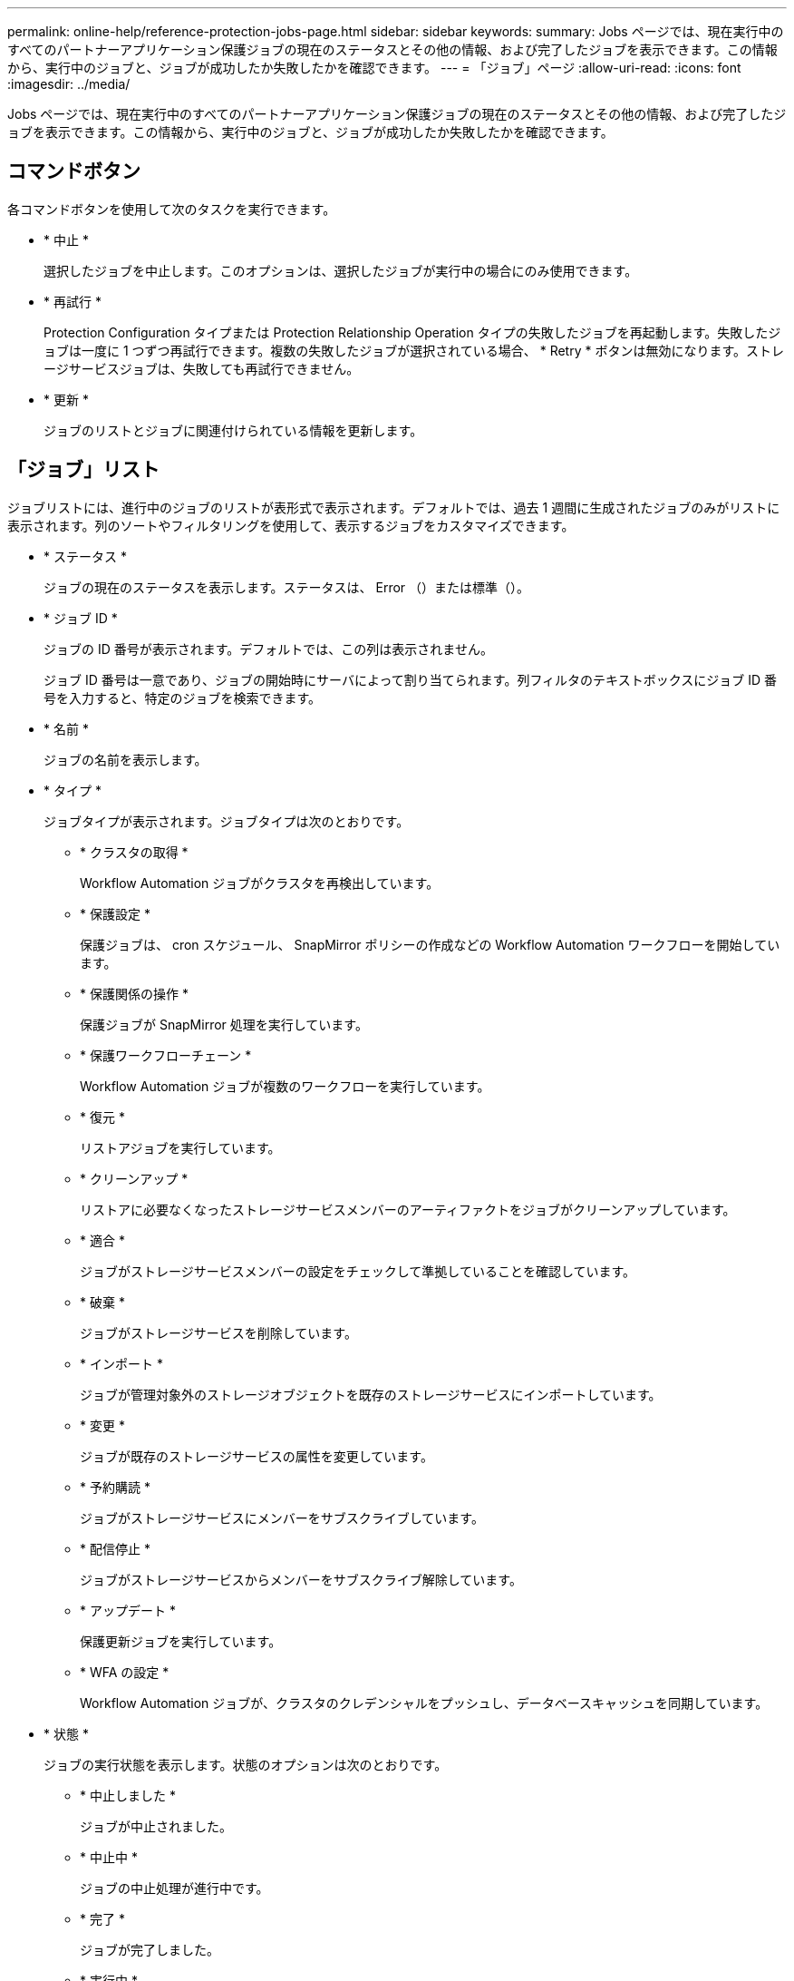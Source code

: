 ---
permalink: online-help/reference-protection-jobs-page.html 
sidebar: sidebar 
keywords:  
summary: Jobs ページでは、現在実行中のすべてのパートナーアプリケーション保護ジョブの現在のステータスとその他の情報、および完了したジョブを表示できます。この情報から、実行中のジョブと、ジョブが成功したか失敗したかを確認できます。 
---
= 「ジョブ」ページ
:allow-uri-read: 
:icons: font
:imagesdir: ../media/


[role="lead"]
Jobs ページでは、現在実行中のすべてのパートナーアプリケーション保護ジョブの現在のステータスとその他の情報、および完了したジョブを表示できます。この情報から、実行中のジョブと、ジョブが成功したか失敗したかを確認できます。



== コマンドボタン

各コマンドボタンを使用して次のタスクを実行できます。

* * 中止 *
+
選択したジョブを中止します。このオプションは、選択したジョブが実行中の場合にのみ使用できます。

* * 再試行 *
+
Protection Configuration タイプまたは Protection Relationship Operation タイプの失敗したジョブを再起動します。失敗したジョブは一度に 1 つずつ再試行できます。複数の失敗したジョブが選択されている場合、 * Retry * ボタンは無効になります。ストレージサービスジョブは、失敗しても再試行できません。

* * 更新 *
+
ジョブのリストとジョブに関連付けられている情報を更新します。





== 「ジョブ」リスト

ジョブリストには、進行中のジョブのリストが表形式で表示されます。デフォルトでは、過去 1 週間に生成されたジョブのみがリストに表示されます。列のソートやフィルタリングを使用して、表示するジョブをカスタマイズできます。

* * ステータス *
+
ジョブの現在のステータスを表示します。ステータスは、 Error （image:../media/sev-error.gif[""]）または標準（image:../media/sev-normal.gif[""]）。

* * ジョブ ID *
+
ジョブの ID 番号が表示されます。デフォルトでは、この列は表示されません。

+
ジョブ ID 番号は一意であり、ジョブの開始時にサーバによって割り当てられます。列フィルタのテキストボックスにジョブ ID 番号を入力すると、特定のジョブを検索できます。

* * 名前 *
+
ジョブの名前を表示します。

* * タイプ *
+
ジョブタイプが表示されます。ジョブタイプは次のとおりです。

+
** * クラスタの取得 *
+
Workflow Automation ジョブがクラスタを再検出しています。

** * 保護設定 *
+
保護ジョブは、 cron スケジュール、 SnapMirror ポリシーの作成などの Workflow Automation ワークフローを開始しています。

** * 保護関係の操作 *
+
保護ジョブが SnapMirror 処理を実行しています。

** * 保護ワークフローチェーン *
+
Workflow Automation ジョブが複数のワークフローを実行しています。

** * 復元 *
+
リストアジョブを実行しています。

** * クリーンアップ *
+
リストアに必要なくなったストレージサービスメンバーのアーティファクトをジョブがクリーンアップしています。

** * 適合 *
+
ジョブがストレージサービスメンバーの設定をチェックして準拠していることを確認しています。

** * 破棄 *
+
ジョブがストレージサービスを削除しています。

** * インポート *
+
ジョブが管理対象外のストレージオブジェクトを既存のストレージサービスにインポートしています。

** * 変更 *
+
ジョブが既存のストレージサービスの属性を変更しています。

** * 予約購読 *
+
ジョブがストレージサービスにメンバーをサブスクライブしています。

** * 配信停止 *
+
ジョブがストレージサービスからメンバーをサブスクライブ解除しています。

** * アップデート *
+
保護更新ジョブを実行しています。

** * WFA の設定 *
+
Workflow Automation ジョブが、クラスタのクレデンシャルをプッシュし、データベースキャッシュを同期しています。



* * 状態 *
+
ジョブの実行状態を表示します。状態のオプションは次のとおりです。

+
** * 中止しました *
+
ジョブが中止されました。

** * 中止中 *
+
ジョブの中止処理が進行中です。

** * 完了 *
+
ジョブが完了しました。

** * 実行中 *
+
ジョブが実行中です。



* * 送信時刻 *
+
ジョブが送信された時刻を表示します。

* * 期間 *
+
ジョブの完了までにかかった時間が表示されます。この列はデフォルトで表示されます。

* * 完了時間 *
+
ジョブが終了した時刻が表示されます。デフォルトでは、この列は表示されません。



